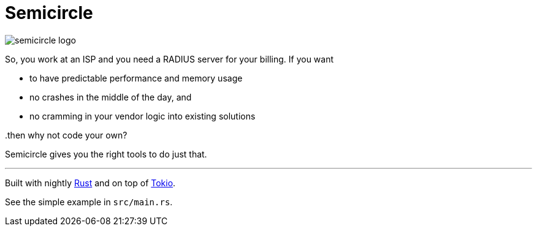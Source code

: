 = Semicircle

image::semicircle-logo.svg[opts=inline]
So, you work at an ISP and you need a RADIUS server for your billing. If you want

- to have predictable performance and memory usage
- no crashes in the middle of the day, and
- no cramming in your vendor logic into existing solutions

..then why not code your own?
Semicircle gives you the right tools to do just that.

---
Built with nightly link:https://rust-lang.org[Rust] and on top of link:https://tokio.rs[Tokio].

See the simple example in `src/main.rs`.